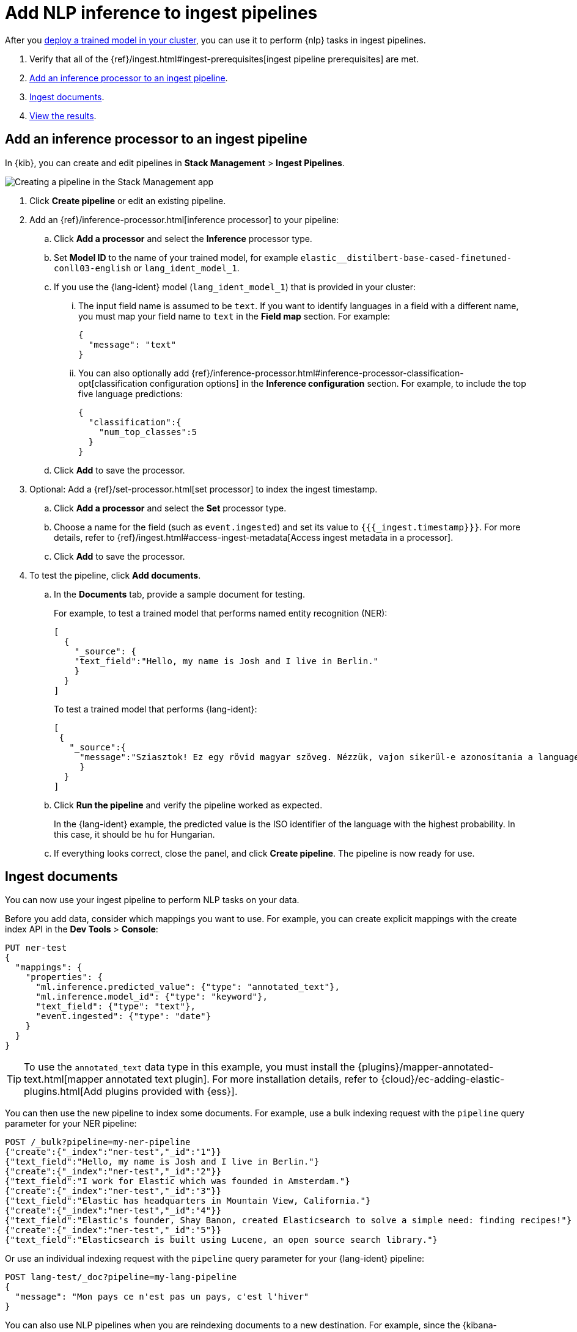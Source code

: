 [[ml-nlp-inference]]
= Add NLP inference to ingest pipelines
:keywords: {ml-init}, {stack}, {nlp}, inference 

After you <<ml-nlp-deploy-models,deploy a trained model in your cluster>>, you
can use it to perform {nlp} tasks in ingest pipelines.

. Verify that all of the
{ref}/ingest.html#ingest-prerequisites[ingest pipeline prerequisites] are met.
. <<ml-nlp-inference-processor,Add an inference processor to an ingest pipeline>>.
. <<ml-nlp-inference-ingest-docs,Ingest documents>>.
. <<ml-nlp-inference-discover,View the results>>.

//TBD Are there additional index privileges required?

[discrete]
[[ml-nlp-inference-processor]]
== Add an inference processor to an ingest pipeline

In {kib}, you can create and edit pipelines in **Stack Management** >
**Ingest Pipelines**.

[role="screenshot"]
image::images/ml-nlp-pipeline-ner.png[Creating a pipeline in the Stack Management app,align="center"]

. Click **Create pipeline** or edit an existing pipeline.
. Add an {ref}/inference-processor.html[inference processor] to your pipeline:
.. Click **Add a processor** and select the **Inference** processor type.
.. Set **Model ID** to the name of your trained model, for example
`elastic__distilbert-base-cased-finetuned-conll03-english` or
`lang_ident_model_1`.
.. If you use the {lang-ident} model (`lang_ident_model_1`) that is provided in
your cluster:
... The input field name is assumed to be `text`. If you want to identify
languages in a field with a different name, you must map your field name to
`text` in the **Field map** section. For example:
+
--
[source,js]
----
{
  "message": "text"
}
----
// NOTCONSOLE
--
... You can also optionally add
{ref}/inference-processor.html#inference-processor-classification-opt[classification configuration options]
in the **Inference configuration** section. For example, to include the top five
language predictions:
+
--
[source,js]
----
{
  "classification":{
    "num_top_classes":5
  }
}
----
// NOTCONSOLE
--
.. Click **Add** to save the processor.
. Optional: Add a {ref}/set-processor.html[set processor] to index the ingest
timestamp.
.. Click **Add a processor** and select the **Set** processor type.
.. Choose a name for the field (such as `event.ingested`) and set its value to
`{{{_ingest.timestamp}}}`. For more details, refer to
{ref}/ingest.html#access-ingest-metadata[Access ingest metadata in a processor].
.. Click **Add** to save the processor.
. To test the pipeline, click **Add documents**.
.. In the **Documents** tab, provide a sample document for testing.
+
--
For example, to test a trained model that performs named entity recognition
(NER):

[source,js]
----
[
  {
    "_source": {
    "text_field":"Hello, my name is Josh and I live in Berlin."
    }
  }
]
----
// NOTCONSOLE

To test a trained model that performs {lang-ident}:

[source,js]
----
[
 {
   "_source":{
     "message":"Sziasztok! Ez egy rövid magyar szöveg. Nézzük, vajon sikerül-e azonosítania a language identification funkciónak? Annak ellenére is sikerülni fog, hogy a szöveg két angol szót is tartalmaz."
     }
  }
]
----
// NOTCONSOLE
--
.. Click **Run the pipeline** and verify the pipeline worked as expected.
+
--
In the {lang-ident} example, the predicted value is the ISO identifier of the
language with the highest probability. In this case, it should be `hu` for
Hungarian.
--
.. If everything looks correct, close the panel, and click **Create
pipeline**. The pipeline is now ready for use.

[discrete]
[[ml-nlp-inference-ingest-docs]]
== Ingest documents

You can now use your ingest pipeline to perform NLP tasks on your data.

Before you add data, consider which mappings you want to use. For example, you
can create explicit mappings with the create index API in the
**Dev Tools** > **Console**:

[source,console]
----
PUT ner-test
{
  "mappings": {
    "properties": {
      "ml.inference.predicted_value": {"type": "annotated_text"},
      "ml.inference.model_id": {"type": "keyword"},
      "text_field": {"type": "text"},
      "event.ingested": {"type": "date"}
    }
  }
}
----
// TEST[skip:TBD]

TIP: To use the `annotated_text` data type in this example, you must install the
{plugins}/mapper-annotated-text.html[mapper annotated text plugin]. For more
installation details, refer to   
{cloud}/ec-adding-elastic-plugins.html[Add plugins provided with {ess}].

You can then use the new pipeline to index some documents. For example, use a
bulk indexing request with the `pipeline` query parameter for your NER pipeline:

[source,console]
----
POST /_bulk?pipeline=my-ner-pipeline
{"create":{"_index":"ner-test","_id":"1"}}
{"text_field":"Hello, my name is Josh and I live in Berlin."}
{"create":{"_index":"ner-test","_id":"2"}}
{"text_field":"I work for Elastic which was founded in Amsterdam."}
{"create":{"_index":"ner-test","_id":"3"}}
{"text_field":"Elastic has headquarters in Mountain View, California."}
{"create":{"_index":"ner-test","_id":"4"}}
{"text_field":"Elastic's founder, Shay Banon, created Elasticsearch to solve a simple need: finding recipes!"}
{"create":{"_index":"ner-test","_id":"5"}}
{"text_field":"Elasticsearch is built using Lucene, an open source search library."}
----
// TEST[skip:TBD]

Or use an individual indexing request with the `pipeline` query parameter for
your {lang-ident} pipeline:

[source,console]
----
POST lang-test/_doc?pipeline=my-lang-pipeline
{
  "message": "Mon pays ce n'est pas un pays, c'est l'hiver"
}
----
// TEST[skip:TBD]

You can also use NLP pipelines when you are reindexing documents to a new
destination. For example, since the
{kibana-ref}/get-started.html#gs-get-data-into-kibana[sample web logs data set]
contain a `message` text field, you can reindex it with your {lang-ident}
pipeline:

[source,console]
----
POST _reindex
{
  "source": {
    "index": "kibana_sample_data_logs"
  },
  "dest": {
    "index": "lang-test",
    "pipeline": "my-lang-pipeline"
  }
}
----
// TEST[skip:TBD]

However, those web log messages are unlikely to contain enough words for the
model to accurately identify the language.

[discrete]
[[ml-nlp-inference-discover]]
== View the results

Before you can verify the results of the pipelines, you must
{kibana-ref}/data-views.html[create data views]. Then you can explore your data
in **Discover**:

[role="screenshot"]
image::images/ml-nlp-discover-ner.png[A document from the NER pipeline in the Discover app,align="center"]

The `ml.inference.predicted_value` field contains the output from the inference
processor. In this NER example, there are two documents that contain the
`Elastic` organization entity.

In this {lang-ident} example, the `ml.inference.predicted_value` contains the 	
ISO identifier of the language with the highest probability and the
`ml.inference.top_classes` fields contain the top five most probable languages
and their scores:

[role="screenshot"]
image::images/ml-nlp-discover-lang.png[A document from the {lang-ident} pipeline in the Discover app,align="center"]

To learn more about ingest pipelines and all of the other processors that you
can add, refer to {ref}/ingest.html[Ingest pipelines].